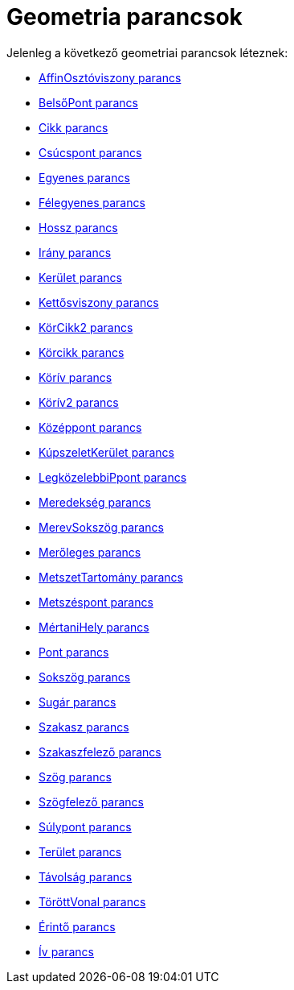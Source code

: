 = Geometria parancsok
:page-en: commands/Geometry_Commands
ifdef::env-github[:imagesdir: /hu/modules/ROOT/assets/images]

Jelenleg a következő geometriai parancsok léteznek:

* xref:/commands/AffinOsztóviszony.adoc[AffinOsztóviszony parancs]
* xref:/commands/BelsőPont.adoc[BelsőPont parancs]
* xref:/commands/Cikk.adoc[Cikk parancs]
* xref:/commands/Csúcspont.adoc[Csúcspont parancs]
* xref:/commands/Egyenes.adoc[Egyenes parancs]
* xref:/commands/Félegyenes.adoc[Félegyenes parancs]
* xref:/commands/Hossz.adoc[Hossz parancs]
* xref:/commands/Irány.adoc[Irány parancs]
* xref:/commands/Kerület.adoc[Kerület parancs]
* xref:/commands/Kettősviszony.adoc[Kettősviszony parancs]
* xref:/commands/KörCikk2.adoc[KörCikk2 parancs]
* xref:/commands/Körcikk.adoc[Körcikk parancs]
* xref:/commands/Körív.adoc[Körív parancs]
* xref:/commands/Körív2.adoc[Körív2 parancs]
* xref:/commands/Középpont.adoc[Középpont parancs]
* xref:/commands/KúpszeletKerület.adoc[KúpszeletKerület parancs]
* xref:/commands/LegközelebbiPpont.adoc[LegközelebbiPpont parancs]
* xref:/commands/Meredekség.adoc[Meredekség parancs]
* xref:/commands/MerevSokszög.adoc[MerevSokszög parancs]
* xref:/commands/Merőleges.adoc[Merőleges parancs]
* xref:/commands/MetszetTartomány.adoc[MetszetTartomány parancs]
* xref:/commands/Metszéspont.adoc[Metszéspont parancs]
* xref:/commands/MértaniHely.adoc[MértaniHely parancs]
* xref:/commands/Pont.adoc[Pont parancs]
* xref:/commands/Sokszög.adoc[Sokszög parancs]
* xref:/commands/Sugár.adoc[Sugár parancs]
* xref:/commands/Szakasz.adoc[Szakasz parancs]
* xref:/commands/Szakaszfelező.adoc[Szakaszfelező parancs]
* xref:/commands/Szög.adoc[Szög parancs]
* xref:/commands/Szögfelező.adoc[Szögfelező parancs]
* xref:/commands/Súlypont.adoc[Súlypont parancs]
* xref:/commands/Terület.adoc[Terület parancs]
* xref:/commands/Távolság.adoc[Távolság parancs]
* xref:/commands/TöröttVonal.adoc[TöröttVonal parancs]
* xref:/commands/Érintő.adoc[Érintő parancs]
* xref:/commands/Ív.adoc[Ív parancs]
